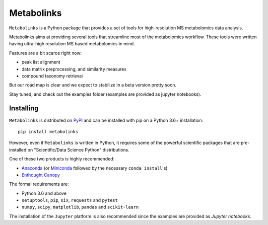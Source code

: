
***********
Metabolinks
***********

``Metabolinks`` is a Python package that provides a set of tools for high-resolution
MS metabolomics data analysis.
        
Metabolinks aims at providing several tools that streamline most of
the metabolomics workflow. These tools were written having ultra-high
resolution MS based metabolomics in mind.

Features are a bit scarce right now:

- peak list alignment
- data matrix preprocessing, and similarity measures
- compound taxonomy retrieval

But our road map is clear and we expect to stabilize in a beta version pretty soon.

Stay tuned, and check out the examples folder (examples are provided as
jupyter notebooks).

Installing
==========

``Metabolinks`` is distributed on PyPI_ and can be installed with pip on
a Python 3.6+ installation::

   pip install metabolinks

.. _PyPI: https://pypi.org/project/metabolinks


However, even if ``Metabolinks`` is written in Python, it requires some of the powerful scientific
packages that are pre-installed on "Scientific/Data Science Python" distributions.

One of these two products is highly recommended:

- `Anaconda <https://store.continuum.io/cshop/anaconda/>`_ (or `Miniconda <http://conda.pydata.org/miniconda.html>`_ followed by the necessary ``conda install``'s)
- `Enthought Canopy <https://www.enthought.com/products/canopy/>`_

The formal requirements are:

- Python 3.6 and above
- ``setuptools``, ``pip``, ``six``, ``requests`` and ``pytest``
- ``numpy``, ``scipy``, ``matplotlib``, ``pandas`` and ``scikit-learn``

The installation of the ``Jupyter`` platform is also recommended since
the examples are provided as *Jupyter notebooks*.

